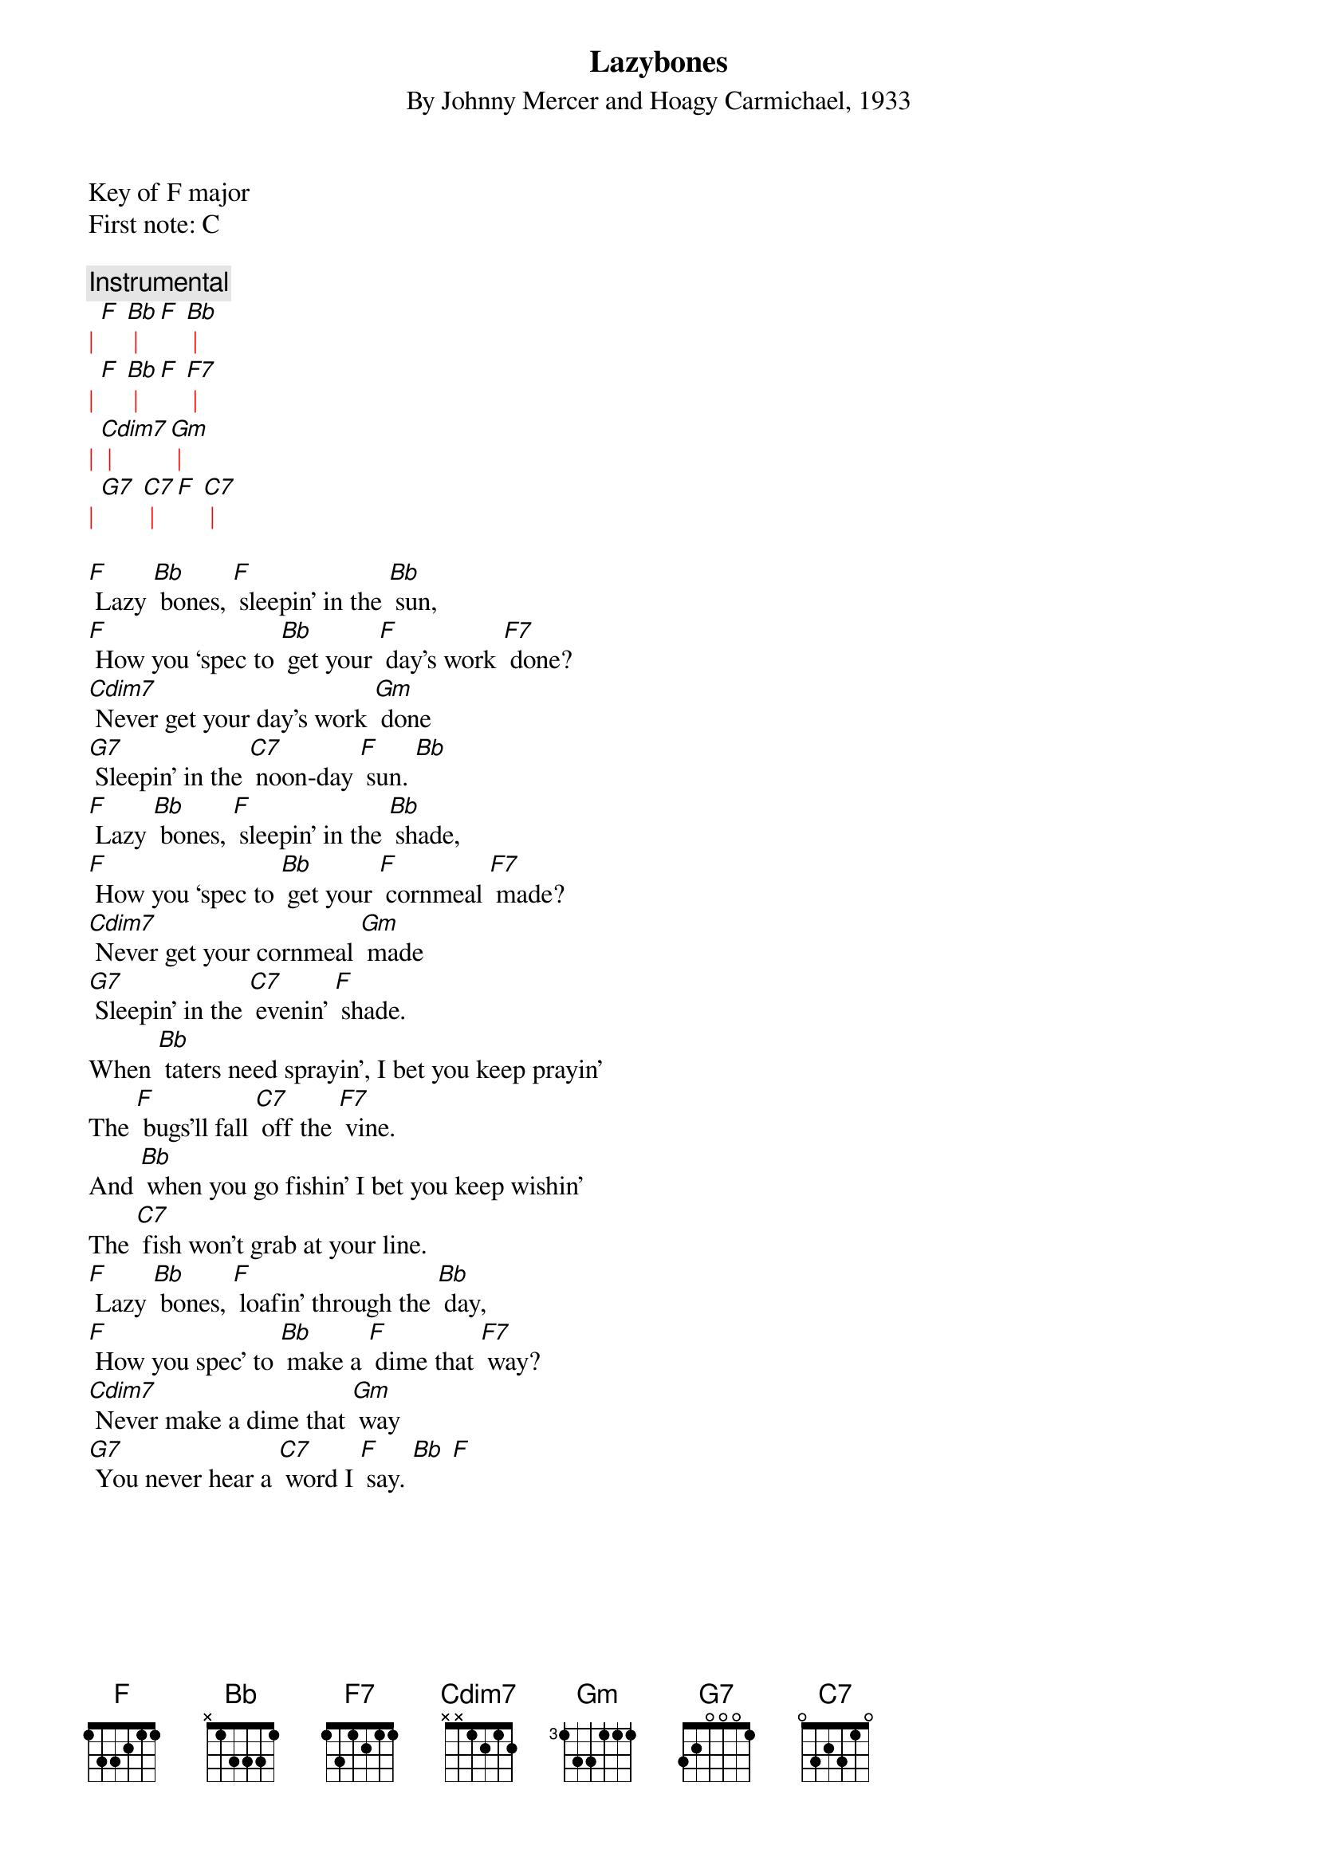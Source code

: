 {t: Lazybones}
{st: By Johnny Mercer and Hoagy Carmichael, 1933}

Key of F major
First note: C

{c: Instrumental}
{textcolour: red}
| [F] [Bb] | [F] [Bb] |
| [F] [Bb] | [F] [F7] |
| [Cdim7] | [Gm] |
| [G7] [C7] | [F] [C7] |
{textcolour}

[F] Lazy [Bb] bones, [F] sleepin’ in the [Bb] sun,
[F] How you ‘spec to [Bb] get your [F] day’s work [F7] done?
[Cdim7] Never get your day’s work [Gm] done
[G7] Sleepin’ in the [C7] noon-day [F] sun. [Bb]
[F] Lazy [Bb] bones, [F] sleepin’ in the [Bb] shade,
[F] How you ‘spec to [Bb] get your [F] cornmeal [F7] made?
[Cdim7] Never get your cornmeal [Gm] made
[G7] Sleepin’ in the [C7] evenin’ [F] shade.
When [Bb] taters need sprayin’, I bet you keep prayin’
The [F] bugs’ll fall [C7] off the [F7] vine.
And [Bb] when you go fishin’ I bet you keep wishin’
The [C7] fish won’t grab at your line.
[F] Lazy [Bb] bones, [F] loafin’ through the [Bb] day,
[F] How you spec’ to [Bb] make a [F] dime that [F7] way?
[Cdim7] Never make a dime that [Gm] way
[G7] You never hear a [C7] word I [F] say. [Bb] [F]